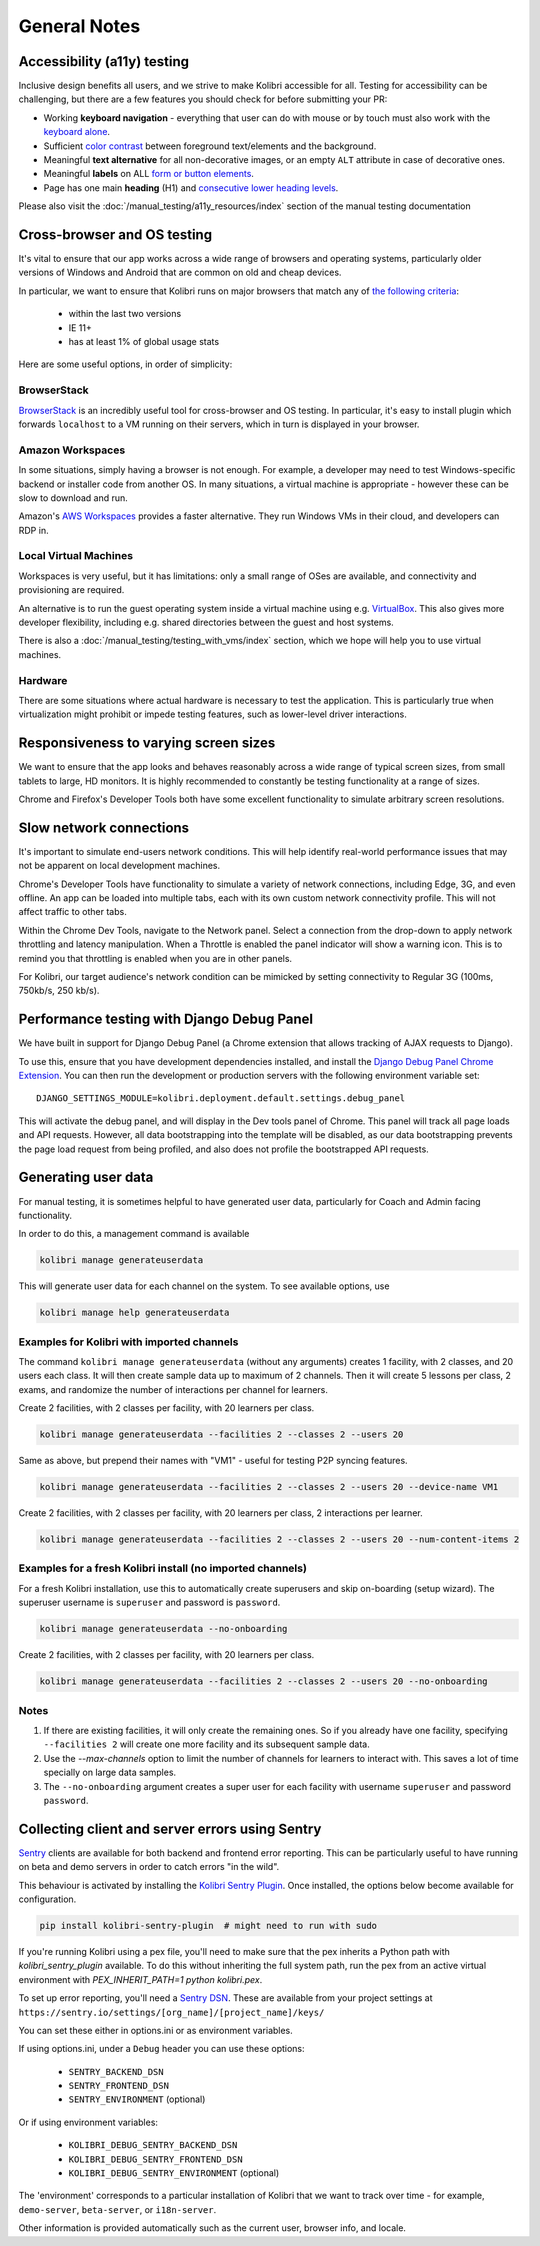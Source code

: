 General Notes
=============

Accessibility (a11y) testing
----------------------------

Inclusive design benefits all users, and we strive to make Kolibri accessible for all. Testing for accessibility can be challenging, but there are a few features you should check for before submitting your PR:

* Working **keyboard navigation** - everything that user can do with mouse or by touch must also work with the `keyboard alone <http://webaim.org/techniques/keyboard/>`__.
* Sufficient `color contrast <http://a11yproject.com/posts/what-is-color-contrast/>`__ between foreground text/elements and the background.
* Meaningful **text alternative** for all non-decorative images, or an empty ``ALT`` attribute in case of decorative ones.
* Meaningful **labels** on ALL `form or button elements <http://accessibility.psu.edu/forms/>`__.
* Page has one main **heading** (H1) and `consecutive lower heading levels <http://accessiblehtmlheadings.com/>`__.


Please also visit the :doc:`/manual_testing/a11y_resources/index` section of the manual testing documentation


Cross-browser and OS testing
----------------------------

It's vital to ensure that our app works across a wide range of browsers and operating systems, particularly older versions of Windows and Android that are common on old and cheap devices.

In particular, we want to ensure that Kolibri runs on major browsers that match any of `the following criteria <http://browserl.ist/?q=%3E+1%25%2C+last+2+versions%2C+ie+%3E%3D+9%2C+Firefox+ESR>`__:

 * within the last two versions
 * IE 11+
 * has at least 1% of global usage stats

Here are some useful options, in order of simplicity:

BrowserStack
~~~~~~~~~~~~

`BrowserStack <https://www.browserstack.com/>`__ is an incredibly useful tool for cross-browser and OS testing. In particular, it's easy to install plugin which forwards ``localhost`` to a VM running on their servers, which in turn is displayed in your browser.

Amazon Workspaces
~~~~~~~~~~~~~~~~~

In some situations, simply having a browser is not enough. For example, a developer may need to test Windows-specific backend or installer code from another OS. In many situations, a virtual machine is appropriate - however these can be slow to download and run.

Amazon's `AWS Workspaces <https://aws.amazon.com/workspaces/>`__ provides a faster alternative. They run Windows VMs in their cloud, and developers can RDP in.

Local Virtual Machines
~~~~~~~~~~~~~~~~~~~~~~

Workspaces is very useful, but it has limitations: only a small range of OSes are available, and connectivity and provisioning are required.

An alternative is to run the guest operating system inside a virtual machine using e.g. `VirtualBox <https://www.virtualbox.org/wiki/Downloads>`__. This also gives more developer flexibility, including e.g. shared directories between the guest and host systems.

There is also a :doc:`/manual_testing/testing_with_vms/index` section, which we hope will help you to use virtual machines.

Hardware
~~~~~~~~

There are some situations where actual hardware is necessary to test the application. This is particularly true when virtualization might prohibit or impede testing features, such as lower-level driver interactions.


Responsiveness to varying screen sizes
--------------------------------------

We want to ensure that the app looks and behaves reasonably across a wide range of typical screen sizes, from small tablets to large, HD monitors. It is highly recommended to constantly be testing functionality at a range of sizes.

Chrome and Firefox's Developer Tools both have some excellent functionality to simulate arbitrary screen resolutions.


Slow network connections
------------------------

It's important to simulate end-users network conditions. This will help identify real-world performance issues that may not be apparent on local development machines.

Chrome's Developer Tools have functionality to simulate a variety of network connections, including Edge, 3G, and even offline. An app can be loaded into multiple tabs, each with its own custom network connectivity profile. This will not affect traffic to other tabs.

Within the Chrome Dev Tools, navigate to the Network panel. Select a connection from the drop-down to apply network throttling and latency manipulation. When a Throttle is enabled the panel indicator will show a warning icon. This is to remind you that throttling is enabled when you are in other panels.

For Kolibri, our target audience's network condition can be mimicked by setting connectivity to Regular 3G (100ms, 750kb/s, 250 kb/s).


Performance testing with Django Debug Panel
-------------------------------------------

We have built in support for Django Debug Panel (a Chrome extension that allows tracking of AJAX requests to Django).

To use this, ensure that you have development dependencies installed, and install the `Django Debug Panel Chrome Extension <https://chrome.google.com/webstore/detail/django-debug-panel/nbiajhhibgfgkjegbnflpdccejocmbbn>`__. You can then run the development or production servers with the following environment variable set::

  DJANGO_SETTINGS_MODULE=kolibri.deployment.default.settings.debug_panel

This will activate the debug panel, and will display in the Dev tools panel of Chrome. This panel will track all page loads and API requests. However, all data bootstrapping into the template will be disabled, as our data bootstrapping prevents the page load request from being profiled, and also does not profile the bootstrapped API requests.


Generating user data
--------------------

For manual testing, it is sometimes helpful to have generated user data, particularly for Coach and Admin facing functionality.

In order to do this, a management command is available

.. code-block:: bash

    kolibri manage generateuserdata

This will generate user data for each channel on the system.  To see available options, use

.. code-block:: bash

    kolibri manage help generateuserdata


Examples for Kolibri with imported channels
~~~~~~~~~~~~~~~~~~~~~~~~~~~~~~~~~~~~~~~~~~~

The command ``kolibri manage generateuserdata`` (without any arguments) creates 1 facility, with 2 classes, and 20 users each class.  It will then create sample data up to maximum of 2 channels. Then it will create 5 lessons per class, 2 exams, and randomize the number of interactions per channel for learners.

Create 2 facilities, with 2 classes per facility, with 20 learners per class.

.. code-block:: bash

    kolibri manage generateuserdata --facilities 2 --classes 2 --users 20

Same as above, but prepend their names with "VM1" - useful for testing P2P syncing features.

.. code-block:: bash

    kolibri manage generateuserdata --facilities 2 --classes 2 --users 20 --device-name VM1

Create 2 facilities, with 2 classes per facility, with 20 learners per class, 2 interactions per learner.

.. code-block:: bash

    kolibri manage generateuserdata --facilities 2 --classes 2 --users 20 --num-content-items 2


Examples for a fresh Kolibri install (no imported channels)
~~~~~~~~~~~~~~~~~~~~~~~~~~~~~~~~~~~~~~~~~~~~~~~~~~~~~~~~~~~

For a fresh Kolibri installation, use this to automatically create superusers and skip on-boarding (setup wizard).  The superuser username is ``superuser`` and password is ``password``.

.. code-block:: bash

    kolibri manage generateuserdata --no-onboarding

Create 2 facilities, with 2 classes per facility, with 20 learners per class.

.. code-block:: bash

    kolibri manage generateuserdata --facilities 2 --classes 2 --users 20 --no-onboarding


Notes
~~~~~

1. If there are existing facilities, it will only create the remaining ones.  So if you already have one facility, specifying ``--facilities 2`` will create one more facility and its subsequent sample data.

2. Use the `--max-channels` option to limit the number of channels for learners to interact with.  This saves a lot of time specially on large data samples.

3. The ``--no-onboarding`` argument creates a super user for each facility with username ``superuser`` and password ``password``.


Collecting client and server errors using Sentry
------------------------------------------------

`Sentry <https://docs.sentry.io/>`__ clients are available for both backend and frontend error reporting. This can be particularly useful to have running on beta and demo servers in order to catch errors "in the wild".

This behaviour is activated by installing the `Kolibri Sentry Plugin <https://github.com/learningequality/kolibri-sentry-plugin>`__. Once installed, the options below become available for configuration.

.. code-block:: bash

    pip install kolibri-sentry-plugin  # might need to run with sudo

If you're running Kolibri using a pex file, you'll need to make sure that the pex inherits a Python path with `kolibri_sentry_plugin` available. To do this without inheriting the full system path, run the pex from an active virtual environment with `PEX_INHERIT_PATH=1 python kolibri.pex`.

To set up error reporting, you'll need a `Sentry DSN <https://docs.sentry.io/error-reporting/quickstart>`__. These are available from your project settings at ``https://sentry.io/settings/[org_name]/[project_name]/keys/``

You can set these either in options.ini or as environment variables.

If using options.ini, under a ``Debug`` header you can use these options:

 * ``SENTRY_BACKEND_DSN``
 * ``SENTRY_FRONTEND_DSN``
 * ``SENTRY_ENVIRONMENT`` (optional)

Or if using environment variables:

 * ``KOLIBRI_DEBUG_SENTRY_BACKEND_DSN``
 * ``KOLIBRI_DEBUG_SENTRY_FRONTEND_DSN``
 * ``KOLIBRI_DEBUG_SENTRY_ENVIRONMENT`` (optional)

The 'environment' corresponds to a particular installation of Kolibri that we want to track over time - for example, ``demo-server``, ``beta-server``, or ``i18n-server``.

Other information is provided automatically such as the current user, browser info, and locale.

